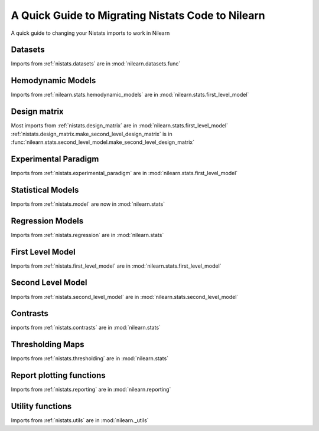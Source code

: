 .. _nistats_migration:

===================================================
A Quick Guide to Migrating Nistats Code to Nilearn
===================================================

A quick guide to changing your Nistats imports to work in Nilearn


Datasets
========

Imports from :ref:`nistats.datasets` are in :mod:`nilearn.datasets.func`

Hemodynamic Models
==================
Imports from :ref:`nilearn.stats.hemodynamic_models` are in :mod:`nilearn.stats.first_level_model`

Design matrix
=============
Most imports from :ref:`nistats.design_matrix` are in :mod:`nilearn.stats.first_level_model`
:ref:`nistats.design_matrix.make_second_level_design_matrix` is in :func:`nilearn.stats.second_level_model.make_second_level_design_matrix`

Experimental Paradigm
=====================
Imports from :ref:`nistats.experimental_paradigm` are in :mod:`nilearn.stats.first_level_model`


Statistical Models
==================
Imports from :ref:`nistats.model` are now in :mod:`nilearn.stats`


Regression Models
=================
Imports from :ref:`nistats.regression` are in :mod:`nilearn.stats`


First Level Model
=================
Imports from :ref:`nistats.first_level_model` are in :mod:`nilearn.stats.first_level_model`

Second Level Model
==================
Imports from :ref:`nistats.second_level_model` are in :mod:`nilearn.stats.second_level_model`

Contrasts
=========
imports from :ref:`nistats.contrasts` are in :mod:`nilearn.stats`

Thresholding Maps
=================
Imports from :ref:`nistats.thresholding` are in :mod:`nilearn.stats`

Report plotting functions
==========================
Imports from :ref:`nistats.reporting` are in :mod:`nilearn.reporting`

Utility functions
=================
Imports from :ref:`nistats.utils` are in :mod:`nilearn._utils`

